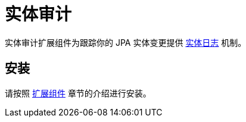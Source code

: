 = 实体审计

实体审计扩展组件为跟踪你的 JPA 实体变更提供 xref:entity-log.adoc[实体日志] 机制。

[[installation]]
== 安装

请按照 xref:ROOT:add-ons.adoc#installation[扩展组件] 章节的介绍进行安装。

